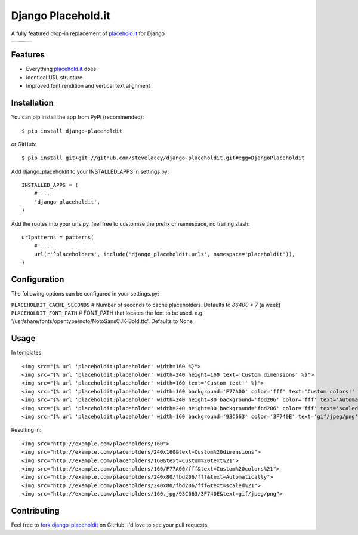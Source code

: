 Django Placehold.it
===================

A fully featured drop-in replacement of `placehold.it`_ for Django

+--------------------------------------------------------------------------------------------------------------+------------------------------------------------------------------------------------------------------------------+------------------------------------------------------------------------------------------------------------+
| .. image:: https://raw.githubusercontent.com/stevelacey/django-placeholdit/master/examples/160.gif           | .. image:: https://raw.githubusercontent.com/stevelacey/django-placeholdit/master/examples/custom-dimensions.gif | .. image:: https://raw.githubusercontent.com/stevelacey/django-placeholdit/master/examples/custom-text.gif |
+--------------------------------------------------------------------------------------------------------------+------------------------------------------------------------------------------------------------------------------+------------------------------------------------------------------------------------------------------------+
| .. image:: https://raw.githubusercontent.com/stevelacey/django-placeholdit/master/examples/custom-colors.gif | .. image:: https://raw.githubusercontent.com/stevelacey/django-placeholdit/master/examples/automatically.gif     | .. image:: https://raw.githubusercontent.com/stevelacey/django-placeholdit/master/examples/formats.jpg     |
|                                                                                                              +------------------------------------------------------------------------------------------------------------------+                                                                                                            |
|                                                                                                              | .. image:: https://raw.githubusercontent.com/stevelacey/django-placeholdit/master/examples/scaled.gif            |                                                                                                            |
+--------------------------------------------------------------------------------------------------------------+------------------------------------------------------------------------------------------------------------------+------------------------------------------------------------------------------------------------------------+

Features
--------

- Everything `placehold.it`_ does
- Identical URL structure
- Improved font rendition and vertical text alignment

Installation
------------

You can pip install the app from PyPi (recommended):

::

    $ pip install django-placeholdit

or GitHub:

::

    $ pip install git+git://github.com/stevelacey/django-placeholdit.git#egg=DjangoPlaceholdit


Add django_placeholdit to your INSTALLED_APPS in settings.py:

::

    INSTALLED_APPS = (
        # ...
        'django_placeholdit',
    )

Add the routes into your urls.py, feel free to customise the prefix or namespace, no trailing slash:

::

    urlpatterns = patterns(
        # ...
        url(r'^placeholders', include('django_placeholdit.urls', namespace='placeholdit')),
    )

Configuration
-------------

The following options can be configured in your settings.py:

``PLACEHOLDIT_CACHE_SECONDS`` # Number of seconds to cache placeholders. Defaults to `86400 * 7` (a week)
``PLACEHOLDIT_FONT_PATH`` # FONT_PATH that locates the font to be used. e.g. '/usr/share/fonts/opentype/noto/NotoSansCJK-Bold.ttc'. Defaults to None

Usage
-----

In templates:

::

    <img src="{% url 'placeholdit:placeholder' width=160 %}">
    <img src="{% url 'placeholdit:placeholder' width=240 height=160 text='Custom dimensions' %}">
    <img src="{% url 'placeholdit:placeholder' width=160 text='Custom text!' %}">
    <img src="{% url 'placeholdit:placeholder' width=160 background='F77A00' color='fff' text='Custom colors!' %}">
    <img src="{% url 'placeholdit:placeholder' width=240 height=80 background='fbd206' color='fff' text='Automatically' %}">
    <img src="{% url 'placeholdit:placeholder' width=240 height=80 background='fbd206' color='fff' text='scaled!' %}">
    <img src="{% url 'placeholdit:placeholder' width=160 background='93C663' color='3F740E' text='gif/jpeg/png' format='jpg' %}">

Resulting in:

::

    <img src="http://example.com/placeholders/160">
    <img src="http://example.com/placeholders/240x160&text=Custom%20dimensions">
    <img src="http://example.com/placeholders/160&text=Custom%20text%21">
    <img src="http://example.com/placeholders/160/F77A00/fff&text=Custom%20colors%21">
    <img src="http://example.com/placeholders/240x80/fbd206/fff&text=Automatically">
    <img src="http://example.com/placeholders/240x80/fbd206/fff&text=scaled%21">
    <img src="http://example.com/placeholders/160.jpg/93C663/3F740E&text=gif/jpeg/png">

Contributing
------------

Feel free to `fork django-placeholdit <https://github.com/stevelacey/django-placeholdit>`_
on GitHub! I'd love to see your pull requests.

.. _placehold.it: http://placehold.it
